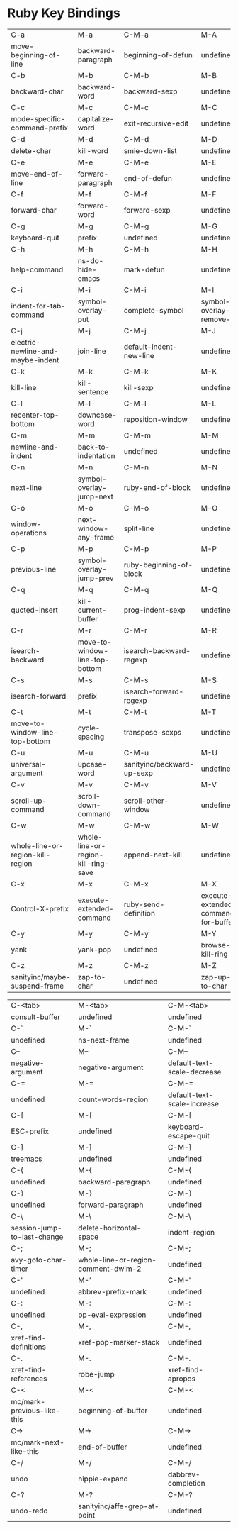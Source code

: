 * Ruby Key Bindings
|-----------------------------------+-------------------------------------+----------------------------+-------------------------------------|
| C-a                               | M-a                                 | C-M-a                      | M-A                                 |
| move-beginning-of-line            | backward-paragraph                  | beginning-of-defun         | undefined                           |
|-----------------------------------+-------------------------------------+----------------------------+-------------------------------------|
| C-b                               | M-b                                 | C-M-b                      | M-B                                 |
| backward-char                     | backward-word                       | backward-sexp              | undefined                           |
|-----------------------------------+-------------------------------------+----------------------------+-------------------------------------|
| C-c                               | M-c                                 | C-M-c                      | M-C                                 |
| mode-specific-command-prefix      | capitalize-word                     | exit-recursive-edit        | undefined                           |
|-----------------------------------+-------------------------------------+----------------------------+-------------------------------------|
| C-d                               | M-d                                 | C-M-d                      | M-D                                 |
| delete-char                       | kill-word                           | smie-down-list             | undefined                           |
|-----------------------------------+-------------------------------------+----------------------------+-------------------------------------|
| C-e                               | M-e                                 | C-M-e                      | M-E                                 |
| move-end-of-line                  | forward-paragraph                   | end-of-defun               | undefined                           |
|-----------------------------------+-------------------------------------+----------------------------+-------------------------------------|
| C-f                               | M-f                                 | C-M-f                      | M-F                                 |
| forward-char                      | forward-word                        | forward-sexp               | undefined                           |
|-----------------------------------+-------------------------------------+----------------------------+-------------------------------------|
| C-g                               | M-g                                 | C-M-g                      | M-G                                 |
| keyboard-quit                     | prefix                              | undefined                  | undefined                           |
|-----------------------------------+-------------------------------------+----------------------------+-------------------------------------|
| C-h                               | M-h                                 | C-M-h                      | M-H                                 |
| help-command                      | ns-do-hide-emacs                    | mark-defun                 | undefined                           |
|-----------------------------------+-------------------------------------+----------------------------+-------------------------------------|
| C-i                               | M-i                                 | C-M-i                      | M-I                                 |
| indent-for-tab-command            | symbol-overlay-put                  | complete-symbol            | symbol-overlay-remove-all           |
|-----------------------------------+-------------------------------------+----------------------------+-------------------------------------|
| C-j                               | M-j                                 | C-M-j                      | M-J                                 |
| electric-newline-and-maybe-indent | join-line                           | default-indent-new-line    | undefined                           |
|-----------------------------------+-------------------------------------+----------------------------+-------------------------------------|
| C-k                               | M-k                                 | C-M-k                      | M-K                                 |
| kill-line                         | kill-sentence                       | kill-sexp                  | undefined                           |
|-----------------------------------+-------------------------------------+----------------------------+-------------------------------------|
| C-l                               | M-l                                 | C-M-l                      | M-L                                 |
| recenter-top-bottom               | downcase-word                       | reposition-window          | undefined                           |
|-----------------------------------+-------------------------------------+----------------------------+-------------------------------------|
| C-m                               | M-m                                 | C-M-m                      | M-M                                 |
| newline-and-indent                | back-to-indentation                 | undefined                  | undefined                           |
|-----------------------------------+-------------------------------------+----------------------------+-------------------------------------|
| C-n                               | M-n                                 | C-M-n                      | M-N                                 |
| next-line                         | symbol-overlay-jump-next            | ruby-end-of-block          | undefined                           |
|-----------------------------------+-------------------------------------+----------------------------+-------------------------------------|
| C-o                               | M-o                                 | C-M-o                      | M-O                                 |
| window-operations                 | next-window-any-frame               | split-line                 | undefined                           |
|-----------------------------------+-------------------------------------+----------------------------+-------------------------------------|
| C-p                               | M-p                                 | C-M-p                      | M-P                                 |
| previous-line                     | symbol-overlay-jump-prev            | ruby-beginning-of-block    | undefined                           |
|-----------------------------------+-------------------------------------+----------------------------+-------------------------------------|
| C-q                               | M-q                                 | C-M-q                      | M-Q                                 |
| quoted-insert                     | kill-current-buffer                 | prog-indent-sexp           | undefined                           |
|-----------------------------------+-------------------------------------+----------------------------+-------------------------------------|
| C-r                               | M-r                                 | C-M-r                      | M-R                                 |
| isearch-backward                  | move-to-window-line-top-bottom      | isearch-backward-regexp    | undefined                           |
|-----------------------------------+-------------------------------------+----------------------------+-------------------------------------|
| C-s                               | M-s                                 | C-M-s                      | M-S                                 |
| isearch-forward                   | prefix                              | isearch-forward-regexp     | undefined                           |
|-----------------------------------+-------------------------------------+----------------------------+-------------------------------------|
| C-t                               | M-t                                 | C-M-t                      | M-T                                 |
| move-to-window-line-top-bottom    | cycle-spacing                       | transpose-sexps            | undefined                           |
|-----------------------------------+-------------------------------------+----------------------------+-------------------------------------|
| C-u                               | M-u                                 | C-M-u                      | M-U                                 |
| universal-argument                | upcase-word                         | sanityinc/backward-up-sexp | undefined                           |
|-----------------------------------+-------------------------------------+----------------------------+-------------------------------------|
| C-v                               | M-v                                 | C-M-v                      | M-V                                 |
| scroll-up-command                 | scroll-down-command                 | scroll-other-window        | undefined                           |
|-----------------------------------+-------------------------------------+----------------------------+-------------------------------------|
| C-w                               | M-w                                 | C-M-w                      | M-W                                 |
| whole-line-or-region-kill-region  | whole-line-or-region-kill-ring-save | append-next-kill           | undefined                           |
|-----------------------------------+-------------------------------------+----------------------------+-------------------------------------|
| C-x                               | M-x                                 | C-M-x                      | M-X                                 |
| Control-X-prefix                  | execute-extended-command            | ruby-send-definition       | execute-extended-command-for-buffer |
|-----------------------------------+-------------------------------------+----------------------------+-------------------------------------|
| C-y                               | M-y                                 | C-M-y                      | M-Y                                 |
| yank                              | yank-pop                            | undefined                  | browse-kill-ring                    |
|-----------------------------------+-------------------------------------+----------------------------+-------------------------------------|
| C-z                               | M-z                                 | C-M-z                      | M-Z                                 |
| sanityinc/maybe-suspend-frame     | zap-to-char                         | undefined                  | zap-up-to-char                      |
|-----------------------------------+-------------------------------------+----------------------------+-------------------------------------|

|-----------------------------+-------------------------------------+-----------------------------|
| C-<tab>                     | M-<tab>                             | C-M-<tab>                   |
| consult-buffer              | undefined                           | undefined                   |
|-----------------------------+-------------------------------------+-----------------------------|
| C-`                         | M-`                                 | C-M-`                       |
| undefined                   | ns-next-frame                       | undefined                   |
|-----------------------------+-------------------------------------+-----------------------------|
| C--                         | M--                                 | C-M--                       |
| negative-argument           | negative-argument                   | default-text-scale-decrease |
|-----------------------------+-------------------------------------+-----------------------------|
| C-=                         | M-=                                 | C-M-=                       |
| undefined                   | count-words-region                  | default-text-scale-increase |
|-----------------------------+-------------------------------------+-----------------------------|
| C-[                         | M-[                                 | C-M-[                       |
| ESC-prefix                  | undefined                           | keyboard-escape-quit        |
|-----------------------------+-------------------------------------+-----------------------------|
| C-]                         | M-]                                 | C-M-]                       |
| treemacs                    | undefined                           | undefined                   |
|-----------------------------+-------------------------------------+-----------------------------|
| C-{                         | M-{                                 | C-M-{                       |
| undefined                   | backward-paragraph                  | undefined                   |
|-----------------------------+-------------------------------------+-----------------------------|
| C-}                         | M-}                                 | C-M-}                       |
| undefined                   | forward-paragraph                   | undefined                   |
|-----------------------------+-------------------------------------+-----------------------------|
| C-\                         | M-\                                 | C-M-\                       |
| session-jump-to-last-change | delete-horizontal-space             | indent-region               |
|-----------------------------+-------------------------------------+-----------------------------|
| C-;                         | M-;                                 | C-M-;                       |
| avy-goto-char-timer         | whole-line-or-region-comment-dwim-2 | undefined                   |
|-----------------------------+-------------------------------------+-----------------------------|
| C-'                         | M-'                                 | C-M-'                       |
| undefined                   | abbrev-prefix-mark                  | undefined                   |
|-----------------------------+-------------------------------------+-----------------------------|
| C-:                         | M-:                                 | C-M-:                       |
| undefined                   | pp-eval-expression                  | undefined                   |
|-----------------------------+-------------------------------------+-----------------------------|
| C-,                         | M-,                                 | C-M-,                       |
| xref-find-definitions       | xref-pop-marker-stack               | undefined                   |
|-----------------------------+-------------------------------------+-----------------------------|
| C-.                         | M-.                                 | C-M-.                       |
| xref-find-references        | robe-jump                           | xref-find-apropos           |
|-----------------------------+-------------------------------------+-----------------------------|
| C-<                         | M-<                                 | C-M-<                       |
| mc/mark-previous-like-this  | beginning-of-buffer                 | undefined                   |
|-----------------------------+-------------------------------------+-----------------------------|
| C->                         | M->                                 | C-M->                       |
| mc/mark-next-like-this      | end-of-buffer                       | undefined                   |
|-----------------------------+-------------------------------------+-----------------------------|
| C-/                         | M-/                                 | C-M-/                       |
| undo                        | hippie-expand                       | dabbrev-completion          |
|-----------------------------+-------------------------------------+-----------------------------|
| C-?                         | M-?                                 | C-M-?                       |
| undo-redo                   | sanityinc/affe-grep-at-point        | undefined                   |
|-----------------------------+-------------------------------------+-----------------------------|
